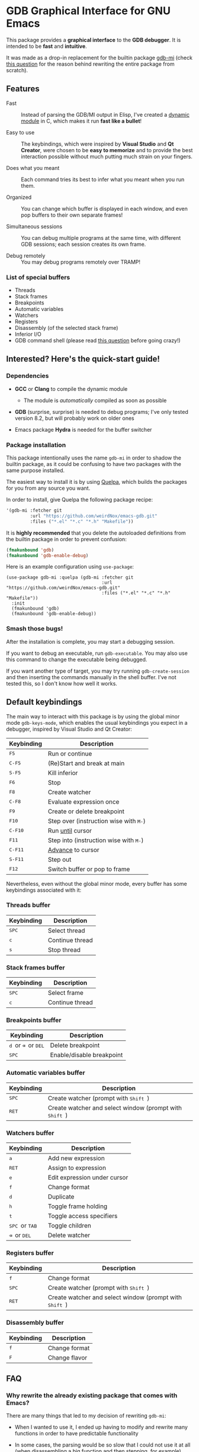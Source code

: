 * GDB Graphical Interface for GNU Emacs
This package provides a *graphical interface* to the *GDB debugger*. It is intended to be *fast* and
*intuitive*.

[[file:assets/screenshot.png]]

It was made as a drop-in replacement for the builtin package [[https://www.gnu.org/software/emacs/manual/html_node/emacs/GDB-Graphical-Interface.html][gdb-mi]] (check [[#why-rewrite][this question]] for the reason
behind rewriting the entire package from scratch).

** Features
- Fast :: Instead of parsing the GDB/MI output in Elisp, I've created a [[https://www.gnu.org/software/emacs/manual/html_node/elisp/Dynamic-Modules.html][dynamic module]] in C, which makes
          it run *fast like a bullet*!

- Easy to use :: The keybindings, which were inspired by *Visual Studio* and *Qt Creator*, were chosen to
                 be *easy to memorize* and to provide the best interaction possible without much putting
                 much strain on your fingers.

- Does what you meant :: Each command tries its best to infer what you meant when you run them.

- Organized :: You can change which buffer is displayed in each window, and even pop buffers to their own
               separate frames!

- Simultaneous sessions :: You can debug multiple programs at the same time, with different GDB sessions;
     each session creates its own frame.

- Debug remotely :: You may debug programs remotely over TRAMP!

*** List of special buffers
- Threads
- Stack frames
- Breakpoints
- Automatic variables
- Watchers
- Registers
- Disassembly (of the selected stack frame)
- Inferior I/O
- GDB command shell (please read [[#gdb-commands][this question]] before going crazy!)
** Interested? Here's the quick-start guide!
*** Dependencies
- *GCC* or *Clang* to compile the dynamic module
  - The module is /automatically/ compiled as soon as possible

- *GDB* (surprise, surprise) is needed to debug programs; I've only tested version 8.2, but will probably
  work on older ones

- Emacs package *Hydra* is needed for the buffer switcher

*** Package installation
This package intentionally uses the name ~gdb-mi~ in order to shadow the builtin package, as it could be
confusing to have two packages with the same purpose installed.

The easiest way to install it is by using [[https://framagit.org/steckerhalter/quelpa][Quelpa]], which builds the packages for you from any source you
want.

In order to install, give Quelpa the following package recipe:
#+BEGIN_SRC emacs-lisp
'(gdb-mi :fetcher git
         :url "https://github.com/weirdNox/emacs-gdb.git"
         :files ("*.el" "*.c" "*.h" "Makefile"))
#+END_SRC

It is *highly recommended* that you delete the autoloaded definitions from the builtin package in order
to prevent confusion:
#+BEGIN_SRC emacs-lisp
(fmakunbound 'gdb)
(fmakunbound 'gdb-enable-debug)
#+END_SRC

Here is an example configuration using ~use-package~:
#+BEGIN_SRC elisp
(use-package gdb-mi :quelpa (gdb-mi :fetcher git
                                    :url "https://github.com/weirdNox/emacs-gdb.git"
                                    :files ("*.el" "*.c" "*.h" "Makefile"))
  :init
  (fmakunbound 'gdb)
  (fmakunbound 'gdb-enable-debug))
#+END_SRC

*** Smash those bugs!
After the installation is complete, you may start a debugging session.

If you want to debug an executable, run ~gdb-executable~. You may also use this command to change the
executable being debugged.

If you want another type of target, you may try running ~gdb-create-session~ and then inserting the
commands manually in the shell buffer. I've not tested this, so I don't know how well it works.

** Default keybindings
The main way to interact with this package is by using the global minor mode ~gdb-keys-mode~, which
enables the usual keybindings you expect in a debugger, inspired by Visual Studio and Qt Creator:

| Keybinding                           | Description                                                       |
|--------------------------------------+-------------------------------------------------------------------|
| @@html:<kbd>@@    F5 @@html:</kbd>@@ | Run or continue                                                   |
| @@html:<kbd>@@  C-F5 @@html:</kbd>@@ | (Re)Start and break at main                                       |
| @@html:<kbd>@@  S-F5 @@html:</kbd>@@ | Kill inferior                                                     |
| @@html:<kbd>@@    F6 @@html:</kbd>@@ | Stop                                                              |
| @@html:<kbd>@@    F8 @@html:</kbd>@@ | Create watcher                                                    |
| @@html:<kbd>@@  C-F8 @@html:</kbd>@@ | Evaluate expression once                                          |
| @@html:<kbd>@@    F9 @@html:</kbd>@@ | Create or delete breakpoint                                       |
| @@html:<kbd>@@   F10 @@html:</kbd>@@ | Step over (instruction wise with @@html:<kbd>@@M-@@html:</kbd>@@) |
| @@html:<kbd>@@ C-F10 @@html:</kbd>@@ | Run [[https://sourceware.org/gdb/onlinedocs/gdb/Continuing-and-Stepping.html#index-until][until]] cursor                                                  |
| @@html:<kbd>@@   F11 @@html:</kbd>@@ | Step into (instruction wise with @@html:<kbd>@@M-@@html:</kbd>@@) |
| @@html:<kbd>@@ C-F11 @@html:</kbd>@@ | [[https://sourceware.org/gdb/onlinedocs/gdb/Continuing-and-Stepping.html#index-advance-location][Advance]] to cursor                                                 |
| @@html:<kbd>@@ S-F11 @@html:</kbd>@@ | Step out                                                          |
| @@html:<kbd>@@   F12 @@html:</kbd>@@ | Switch buffer or pop to frame                                     |

Nevertheless, even without the global minor mode, every buffer has some keybindings associated with it:

*** Threads buffer
| Keybinding                         | Description     |
|------------------------------------+-----------------|
| @@html:<kbd>@@ SPC @@html:</kbd>@@ | Select thread   |
| @@html:<kbd>@@   c @@html:</kbd>@@ | Continue thread |
| @@html:<kbd>@@   s @@html:</kbd>@@ | Stop thread     |


*** Stack frames buffer
| Keybinding                         | Description     |
|------------------------------------+-----------------|
| @@html:<kbd>@@ SPC @@html:</kbd>@@ | Select frame    |
| @@html:<kbd>@@   c @@html:</kbd>@@ | Continue thread |

*** Breakpoints buffer
| Keybinding                                                                                                 | Description               |
|------------------------------------------------------------------------------------------------------------+---------------------------|
| @@html:<kbd>@@ d @@html:</kbd>@@ or @@html:<kbd>@@ ⌫ @@html:</kbd>@@ or @@html:<kbd>@@ DEL @@html:</kbd>@@ | Delete breakpoint         |
| @@html:<kbd>@@ SPC @@html:</kbd>@@                                                                         | Enable/disable breakpoint |

*** Automatic variables buffer
| Keybinding                         | Description                                                                         |
|------------------------------------+-------------------------------------------------------------------------------------|
| @@html:<kbd>@@ SPC @@html:</kbd>@@ | Create watcher (prompt with @@html:<kbd>@@ Shift @@html:</kbd>@@)                   |
| @@html:<kbd>@@ RET @@html:</kbd>@@ | Create watcher and select window (prompt with @@html:<kbd>@@ Shift @@html:</kbd>@@) |

*** Watchers buffer
| Keybinding                                                               | Description                  |
|--------------------------------------------------------------------------+------------------------------|
| @@html:<kbd>@@   a @@html:</kbd>@@                                       | Add new expression           |
| @@html:<kbd>@@ RET @@html:</kbd>@@                                       | Assign to expression         |
| @@html:<kbd>@@   e @@html:</kbd>@@                                       | Edit expression under cursor |
| @@html:<kbd>@@   f @@html:</kbd>@@                                       | Change format                |
| @@html:<kbd>@@   d @@html:</kbd>@@                                       | Duplicate                    |
| @@html:<kbd>@@   h @@html:</kbd>@@                                       | Toggle frame holding         |
| @@html:<kbd>@@   t @@html:</kbd>@@                                       | Toggle access specifiers     |
| @@html:<kbd>@@ SPC @@html:</kbd>@@ or @@html:<kbd>@@ TAB @@html:</kbd>@@ | Toggle children              |
| @@html:<kbd>@@   ⌫ @@html:</kbd>@@ or @@html:<kbd>@@ DEL @@html:</kbd>@@ | Delete watcher               |

*** Registers buffer
| Keybinding                         | Description                                                                         |
|------------------------------------+-------------------------------------------------------------------------------------|
| @@html:<kbd>@@   f @@html:</kbd>@@ | Change format                                                                       |
| @@html:<kbd>@@ SPC @@html:</kbd>@@ | Create watcher (prompt with @@html:<kbd>@@ Shift @@html:</kbd>@@)                   |
| @@html:<kbd>@@ RET @@html:</kbd>@@ | Create watcher and select window (prompt with @@html:<kbd>@@ Shift @@html:</kbd>@@) |

*** Disassembly buffer
| Keybinding                       | Description   |
|----------------------------------+---------------|
| @@html:<kbd>@@ f @@html:</kbd>@@ | Change format |
| @@html:<kbd>@@ F @@html:</kbd>@@ | Change flavor |

** FAQ
*** Why rewrite the already existing package that comes with Emacs? @@html:<a name="why-rewrite">@@
:PROPERTIES:
:CUSTOM_ID: why-rewrite
:END:
There are many things that led to my decision of rewriting ~gdb-mi~:
- When I wanted to use it, I ended up having to modify and rewrite many functions in order to have
  predictable functionality

- In some cases, the parsing would be so slow that I could not use it at all (when disassembling a big
  function and then stepping, for example)

- It felt weird that it changed all my windows instead of opening in a new frame

- Other reasons I've forgotten

- I like C, Elisp, and a good challenge: I couldn't find a package that used dynamic modules and it
  seemed like the perfect chance to do something I would use, as I couldn't find a debugger for Linux
  that I could say I liked.

*** Why use this interface instead of [insert Linux graphical debugger here]?
Well, if you use Emacs, both this and the builtin package are great because you never need to leave the
environment you use the rest of the day.

If you don't use Emacs (but are willing to try it) and you can't find a good graphical debugger for
Linux, this could be it!

If you are already happy with what you have, then there isn't much to see here. ☺

*** May I send custom GDB commands?@@html:<a name="gdb-commands">@@
:PROPERTIES:
:CUSTOM_ID: gdb-commands
:END:
You may send any GDB command you want.

/However/, keep in mind that if:
- the command does not use the background form (eg. ~continue&~), it *will block GDB* until it finishes
  what it is doing, so you won't be able to interact with it! If you want to interrupt it, run
  ~comint-interrupt-subjob~ in the command shell buffer (bound to @@html:<kbd>@@ C-c C-c @@html:</kbd>@@).

- the command does not cause GDB to notify the interface of the changes it made, the interface may become
  out of sync and start giving errors

** Other information
- This package uses the library [[https://github.com/brasko/gdbwire][GDBWIRE]] for parsing the GDB/MI output.
- The original Emacs GDB interface was my main inspiration, so thanks Nick Roberts!
